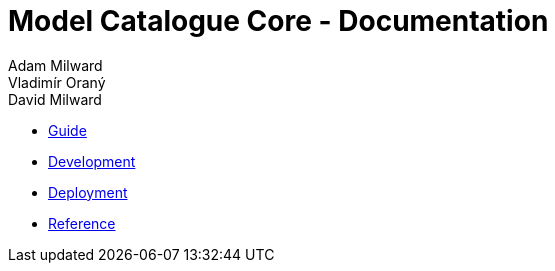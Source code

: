 = Model Catalogue Core - Documentation
Adam Milward; Vladimír Oraný; David Milward
:docinfo1:

- link:guide/index.html[Guide]
- link:development/index.html[Development]
- link:deployment/index.html[Deployment]
- link:ref/index.html[Reference]
